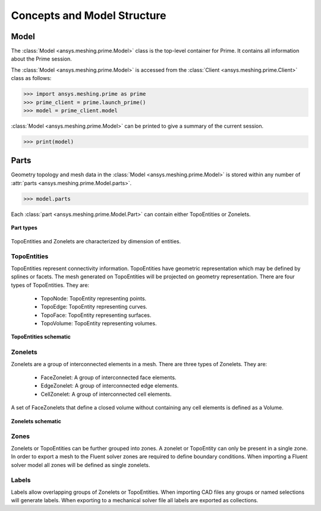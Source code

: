 .. _ref_index_concepts:

*****************************
Concepts and Model Structure
*****************************

------
Model 
------

The :class:`Model <ansys.meshing.prime.Model>` class is the top-level container for Prime. It contains all information about the Prime session.  

The :class:`Model <ansys.meshing.prime.Model>` is accessed from the :class:`Client <ansys.meshing.prime.Client>` class as follows:
  
.. code:: python

    >>> import ansys.meshing.prime as prime
    >>> prime_client = prime.launch_prime()
    >>> model = prime_client.model

:class:`Model <ansys.meshing.prime.Model>` can be printed to give a summary of the current session.
  
.. code:: python

    >>> print(model)

------
Parts 
------

Geometry topology and mesh data in the :class:`Model <ansys.meshing.prime.Model>` is stored within any number of :attr:`parts <ansys.meshing.prime.Model.parts>`.

.. code:: python

    >>> model.parts

Each :class:`part <ansys.meshing.prime.Model.Part>` can contain either TopoEntities or Zonelets.

.. figure:: ../images/part_type.png
    :width: 400pt
    :align: center

    **Part types**
  
TopoEntities and Zonelets are characterized by dimension of entities.
  
TopoEntities
------------

TopoEntities represent connectivity information.  TopoEntities have geometric representation which may be defined by splines or facets.
The mesh generated on TopoEntities will be projected on geometry representation.  There are four types of TopoEntities. They are:
  
    * TopoNode: TopoEntity representing points.
    * TopoEdge: TopoEntity representing curves.
    * TopoFace: TopoEntity representing surfaces.
    * TopoVolume: TopoEntity representing volumes.

.. figure:: ../images/topo.png
    :width: 400pt
    :align: center

    **TopoEntities schematic**
  
Zonelets
--------

Zonelets are a group of interconnected elements in a mesh. There are three types of Zonelets. They are:

    * FaceZonelet: A group of interconnected face elements.
    * EdgeZonelet: A group of interconnected edge elements.
    * CellZonelet: A group of interconnected cell elements.
  
A set of FaceZonelets that define a closed volume without containing any cell elements is defined as a Volume.

.. figure:: ../images/zonelets.png
    :width: 400pt
    :align: center

    **Zonelets schematic**
  
Zones
-----

Zonelets or TopoEntities can be further grouped into zones.  A zonelet or TopoEntity can only be present in a single zone.  In order to export a mesh to the Fluent solver zones are required to define boundary conditions.  When importing a Fluent solver model all zones will be defined as single zonelets.

Labels
------

Labels allow overlapping groups of Zonelets or TopoEntities.  When importing CAD files any groups or named selections will generate labels.  When exporting to a mechanical solver file all labels are exported as collections.
